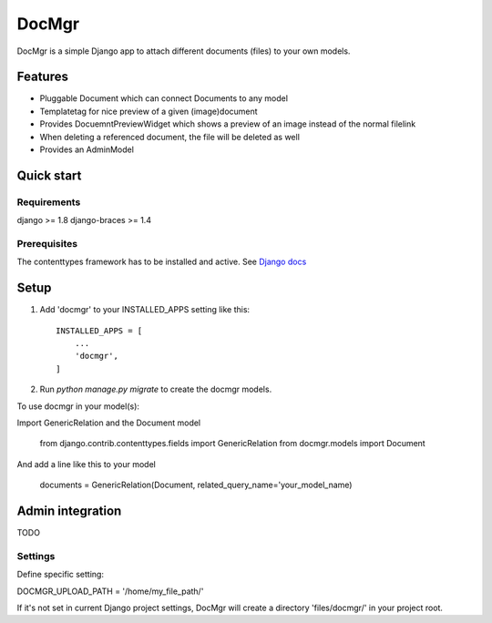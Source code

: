 ======
DocMgr
======
DocMgr is a simple Django app to attach different documents (files) to your
own models.

Features
--------
* Pluggable Document which can connect Documents to any model
* Templatetag for nice preview of a given (image)document
* Provides DocuemntPreviewWidget which shows a preview of an image instead of
  the normal filelink
* When deleting a referenced document, the file will be deleted as well
* Provides an AdminModel


Quick start
-----------

Requirements
############
django >= 1.8
django-braces >= 1.4

Prerequisites
#############
The contenttypes framework has to be installed and active. See `Django docs
<https://docs.djangoproject.com/en/1.8/ref/contrib/contenttypes/>`_


Setup
-----

1. Add 'docmgr' to your INSTALLED_APPS setting like this::

    INSTALLED_APPS = [
        ...
        'docmgr',
    ]

2. Run `python manage.py migrate` to create the docmgr models.


To use docmgr in your model(s)::

Import GenericRelation and the Document model

    from django.contrib.contenttypes.fields import GenericRelation
    from docmgr.models import Document

And add a line like this to your model

    documents = GenericRelation(Document, related_query_name='your_model_name)


Admin integration
-----------------
TODO


Settings
########

Define specific setting:

DOCMGR_UPLOAD_PATH = '/home/my_file_path/'

If it's not set in current Django project settings, DocMgr will create a
directory 'files/docmgr/' in your project root.
